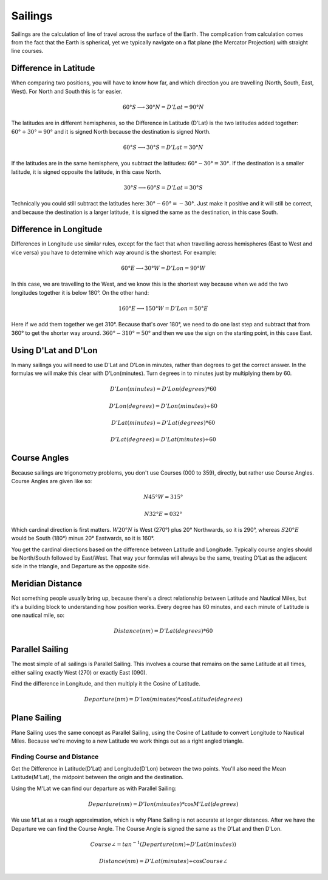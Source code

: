 Sailings
==================

Sailings are the calculation of line of travel across the surface of the Earth. The complication from calculation comes from the fact that the Earth is spherical, yet we typically navigate on a flat plane (the Mercator Projection) with straight line courses.

Difference in Latitude
--------------------------------
When comparing two positions, you will have to know how far, and which direction you are travelling (North, South, East, West). For North and South this is far easier.

.. math::
    60°S \longrightarrow 30°N = D'Lat = 90° N

The latitudes are in different hemispheres, so the Difference in Latitude (D'Lat) is the two latitudes added together: :math:`60° + 30° = 90°` and it is signed North because the destination is signed North.

.. math::
    60°S \longrightarrow 30°S = D'Lat = 30° N

If the latitudes are in the same hemisphere, you subtract the latitudes: :math:`60° - 30° = 30°`. If the destination is a smaller latitude, it is signed opposite the latitude, in this case North.

.. math::
    30°S \longrightarrow 60°S = D'Lat = 30° S

Technically you could still subtract the latitudes here: :math:`30° - 60° = -30°`. Just make it positive and it will still be correct, and because the destination is a larger latitude, it is signed the same as the destination, in this case South.

Difference in Longitude
------------------------

Differences in Longitude use similar rules, except for the fact that when travelling across hemispheres (East to West and vice versa) you have to determine which way around is the shortest. For example:

.. math::
    60°E \longrightarrow 30°W = D'Lon = 90° W

In this case, we are travelling to the West, and we know this is the shortest way because when we add the two longitudes together it is below 180°. On the other hand:

.. math::
    160°E \longrightarrow 150°W = D'Lon = 50° E

Here if we add them together we get 310°. Because that's over 180°, we need to do one last step and subtract that from 360° to get the shorter way around. :math:`360° - 310° = 50°` and then we use the sign on the starting point, in this case East.

Using D'Lat and D'Lon
---------------------

In many sailings you will need to use D'Lat and D'Lon in minutes, rather than degrees to get the correct answer. In the formulas we will make this clear with D'Lon(minutes). Turn degrees in to minutes just by multiplying them by 60.

.. math::
    D'Lon(minutes) = D'Lon(degrees) * 60

.. math::
    D'Lon(degrees) = D'Lon(minutes) \div 60

.. math::
    D'Lat(minutes) = D'Lat(degrees) * 60

.. math::
    D'Lat(degrees) = D'Lat(minutes) \div 60

Course Angles
----------------
Because sailings are trigonometry problems, you don't use Courses (000 to 359), directly, but rather use Course Angles. Course Angles are given like so:

.. math::
    N 45° W = 315°
.. math::
    N 32° E = 032°

Which cardinal direction is first matters. :math:`W 20° N` is West (270°) plus 20° Northwards, so it is 290°, whereas :math:`S 20° E` would be South (180°) minus 20° Eastwards, so it is 160°.

You get the cardinal directions based on the difference between Latitude and Longitude. Typically course angles should be North/South followed by East/West. That way your formulas will always be the same, treating D'Lat as the adjacent side in the triangle, and Departure as the opposite side.

Meridian Distance
------------------
Not something people usually bring up, because there's a direct relationship between Latitude and Nautical Miles, but it's a building block to understanding how position works. Every degree has 60 minutes, and each minute of Latitude is one nautical mile, so:

.. math::
    Distance(nm) = D'Lat(degrees) * 60

Parallel Sailing
-----------------
The most simple of all sailings is Parallel Sailing. This involves a course that remains on the same Latitude at all times, either sailing exactly West (270) or exactly East (090).

Find the difference in Longitude, and then multiply it the Cosine of Latitude.

.. math::
    Departure(nm) = D'lon(minutes) * \cos Latitude(degrees)

Plane Sailing
-----------------
Plane Sailing uses the same concept as Parallel Sailing, using the Cosine of Latitude to convert Longitude to Nautical Miles. Because we're moving to a new Latitude we work things out as a right angled triangle.

.. raw:: html

    <div class="plane-sailing-diagram">
    </div>

Finding Course and Distance
^^^^^^^^^^^^^^^^^^^^^^^^^^^

Get the Difference in Latitude(D'Lat) and Longitude(D'Lon) between the two points. You'll also need the Mean Latitude(M'Lat), the midpoint between the origin and the destination.

Using the M'Lat we can find our departure as with Parallel Sailing:

.. math::
    Departure(nm) = D'lon(minutes) * \cos M'Lat(degrees)

We use M'Lat as a rough approximation, which is why Plane Sailing is not accurate at longer distances. After we have the Departure we can find the Course Angle. The Course Angle is signed the same as the D'Lat and then D'Lon.

.. math::
    Course \angle = tan^{-1}(Departure(nm) \div D'Lat(minutes))

.. math::
    Distance(nm) = D'Lat(minutes) \div \cos Course \angle






